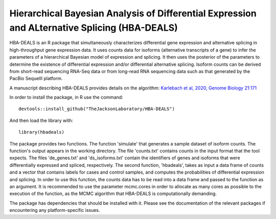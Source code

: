 ##############################################################################################
Hierarchical Bayesian Analysis of Differential Expression and ALternative Splicing (HBA-DEALS)
##############################################################################################

HBA-DEALS is an R package that simultaneously characterizes differential gene expression and 
alternative splicing in high-throughput gene expression data.  It uses counts data for isoforms (alternative transcripts of a gene)
to infer the parameters of a hierarchical Bayesian model of expression and splicing.  It then uses the posterior of the parameters to determine the existence of differential expression and/or differential alternative splicing.  Isoform counts can be derived from short-read sequencing RNA-Seq data or from long-read RNA sequencing data such as that generated by the PacBio SequelII platform.

A manuscript describing HBA-DEALS provides details on the algorithm: `Karlebach et al, 2020, Genome Biology 21:171 <https://genomebiology.biomedcentral.com/articles/10.1186/s13059-020-02072-6>`_



In order to install the package, in R use the command:  ::

  devtools::install_github("TheJacksonLaboratory/HBA-DEALS")

And then load the library with: ::

  library(hbadeals)

The package provides two functions.  The function 'simulate' that generates a sample dataset of isoform counts.  The function's output appears in the working directory.  The file 'counts.txt' contains counts in the input format that the tool expects.  The files 'de_genes.txt' and 'ds_isoforms.txt' contain the identifiers of genes and isoforms that were differentially expressed and spliced, respectively.
The second function, 'hbadeals', takes as input a data frame of counts and a vector that contains labels for cases and control samples, and computes the probabilities of differential expression and splicing.  In order to use this function, the counts data has to be read into a data frame and passed to the function as an argument.  It is recommended to use the parameter mcmc.cores in order to allocate as many cores as possible to the execution of the function, as the MCMC algorithm that HBA-DEALS is computationally demanding.

The package has dependencies that should be installed with it.  Please see the documentation of the relevant packages if encountering any platform-specific issues.
